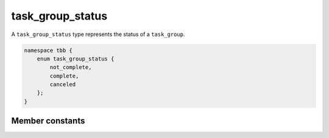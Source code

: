 =================
task_group_status
=================

A ``task_group_status`` type represents the status of a ``task_group``.

.. code:: cpp

    namespace tbb {
        enum task_group_status {
            not_complete,
            complete,
            canceled
        };
    }

Member constants
----------------

.. c:macro:: not_complete

    Not cancelled and not all tasks in group have completed.

.. c:macro:: compete

    Not cancelled and all tasks in group have completed.

.. c:macro:: canceled

    Task group received cancellation request.

